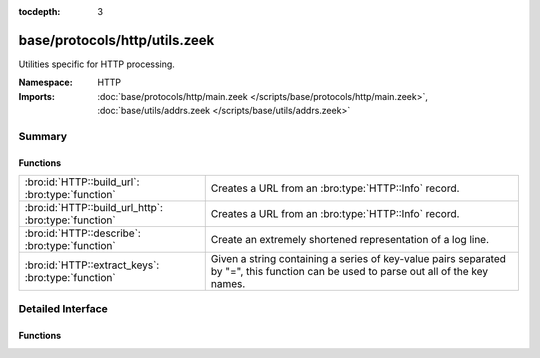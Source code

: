 :tocdepth: 3

base/protocols/http/utils.zeek
==============================
.. bro:namespace:: HTTP

Utilities specific for HTTP processing.

:Namespace: HTTP
:Imports: :doc:`base/protocols/http/main.zeek </scripts/base/protocols/http/main.zeek>`, :doc:`base/utils/addrs.zeek </scripts/base/utils/addrs.zeek>`

Summary
~~~~~~~
Functions
#########
==================================================== ====================================================================
:bro:id:`HTTP::build_url`: :bro:type:`function`      Creates a URL from an :bro:type:`HTTP::Info` record.
:bro:id:`HTTP::build_url_http`: :bro:type:`function` Creates a URL from an :bro:type:`HTTP::Info` record.
:bro:id:`HTTP::describe`: :bro:type:`function`       Create an extremely shortened representation of a log line.
:bro:id:`HTTP::extract_keys`: :bro:type:`function`   Given a string containing a series of key-value pairs separated
                                                     by "=", this function can be used to parse out all of the key names.
==================================================== ====================================================================


Detailed Interface
~~~~~~~~~~~~~~~~~~
Functions
#########
.. bro:id:: HTTP::build_url

   :Type: :bro:type:`function` (rec: :bro:type:`HTTP::Info`) : :bro:type:`string`

   Creates a URL from an :bro:type:`HTTP::Info` record.  This should
   handle edge cases such as proxied requests appropriately.
   

   :rec: An :bro:type:`HTTP::Info` record.
   

   :returns: A URL, not prefixed by ``"http://"``.

.. bro:id:: HTTP::build_url_http

   :Type: :bro:type:`function` (rec: :bro:type:`HTTP::Info`) : :bro:type:`string`

   Creates a URL from an :bro:type:`HTTP::Info` record.  This should
   handle edge cases such as proxied requests appropriately.
   

   :rec: An :bro:type:`HTTP::Info` record.
   

   :returns: A URL prefixed with ``"http://"``.

.. bro:id:: HTTP::describe

   :Type: :bro:type:`function` (rec: :bro:type:`HTTP::Info`) : :bro:type:`string`

   Create an extremely shortened representation of a log line.

.. bro:id:: HTTP::extract_keys

   :Type: :bro:type:`function` (data: :bro:type:`string`, kv_splitter: :bro:type:`pattern`) : :bro:type:`string_vec`

   Given a string containing a series of key-value pairs separated
   by "=", this function can be used to parse out all of the key names.
   

   :data: The raw data, such as a URL or cookie value.
   

   :kv_splitter: A regular expression representing the separator between
                key-value pairs.
   

   :returns: A vector of strings containing the keys.



